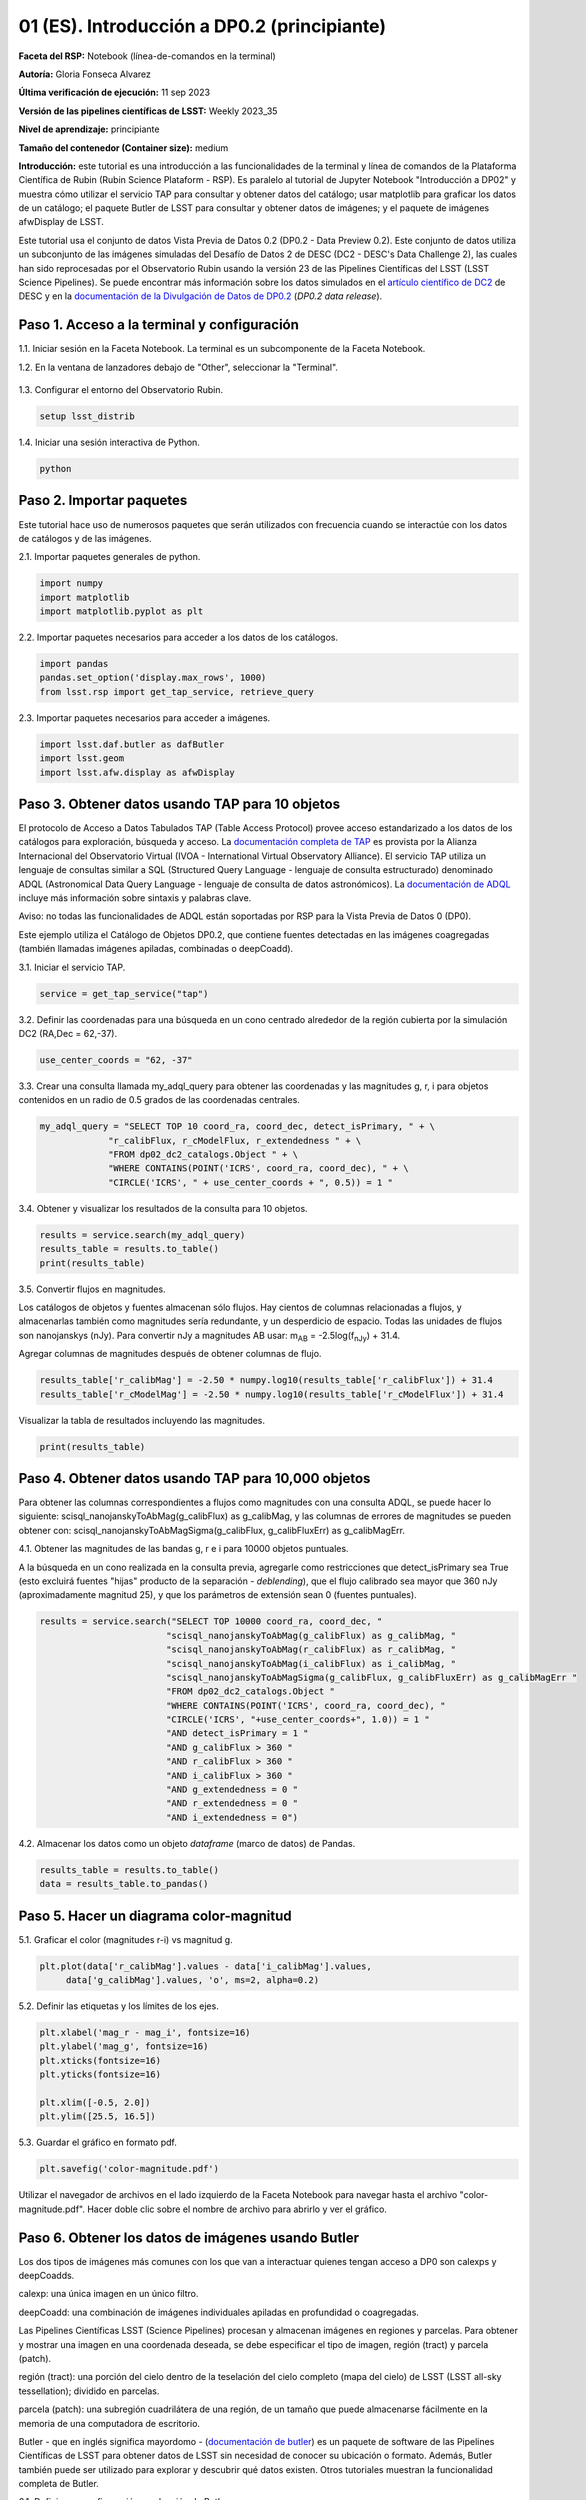 .. Revisar el README para obtener instrucciones sobre cómo contribuir.
.. Revisar la guía de estilo para mantener un enfoque consistente en la documentación.
.. Los objetos estáticos, como las figuras, deben almacenarse en el directorio _static. Revisar _static/README para obtener instrucciones sobre cómo contribuir.
.. No eliminar los comentarios que describen cada sección. Se incluyen para brindar orientación a los colaboradores.
.. No eliminar otro contenido proporcionado en las plantillas, como por ejemplo una sección. En su lugar, comentar el contenido y agregar comentarios para explicar la situación. Por ejemplo:
  - Si no se necesita una sección dentro de la plantilla, comentar el título de la sección y la referencia de la etiqueta. No eliminar el título de sección esperado, la referencia ni los comentarios relacionados proporcionados por la plantilla.
  - Si un archivo no puede incluir un título (rodeado por numerales (#)), comentar el título desde la plantilla e incluir un comentario explicando por qué se implementa esto (además de aplicar la directiva ``title``).

.. Esta es la etiqueta que se puede utilizar para hacer referencia cruzada a este archivo.
.. El formato recomendado para todas las etiquetas es "Nombre del Directorio"-"Nombre del Título" -- Los espacios deben reemplazarse por guiones.
.. _Tutorials-Examples-DP0-2-Cmndline-Beginner-ES:
.. Cada sección debe incluir una etiqueta para hacer referencia cruzada a una área específica.
.. El formato recomendado para todas las etiquetas es "Nombre del Título"-"Nombre de la Sección" -- Los espacios deben reemplazarse por guiones.
.. Para hacer referencia a una etiqueta que no está asociada con un objeto reST, como un título o una figura, se debe incluir el enlace y el título explícito utilizando la sintaxis :ref:`texto del enlace <nombre-de-la-etiqueta>`.
.. Una advertencia alertará sobre etiquetas idénticas durante el proceso de verificación de enlaces.

############################################
01 (ES). Introducción a DP0.2 (principiante)
############################################

.. Esta sección debería ofrecer una descripción breve y de alto nivel de la página.

**Faceta del RSP:** Notebook (línea-de-comandos en la terminal)

**Autoría:** Gloria Fonseca Alvarez

**Última verificación de ejecución:** 11 sep 2023

**Versión de las pipelines científicas de LSST:** Weekly 2023_35

**Nivel de aprendizaje:** principiante

**Tamaño del contenedor (Container size):** medium

**Introducción:**
este tutorial es una introducción a las funcionalidades de la terminal y línea de comandos de la Plataforma Científica de Rubin (Rubin Science Plataform - RSP).
Es paralelo al tutorial de Jupyter Notebook "Introducción a DP02" y muestra cómo utilizar el servicio TAP para consultar y obtener datos del catálogo;
usar matplotlib para graficar los datos de un catálogo; el paquete Butler de LSST para consultar y obtener datos de imágenes; y el paquete de imágenes afwDisplay de LSST.

Este tutorial usa el conjunto de datos Vista Previa de Datos 0.2 (DP0.2 - Data Preview 0.2).
Este conjunto de datos utiliza un subconjunto de las imágenes simuladas del Desafío de Datos 2 de DESC (DC2 - DESC's Data Challenge 2), las cuales han sido reprocesadas por el Observatorio Rubin usando la versión 23 de las Pipelines Científicas del LSST (LSST Science Pipelines).
Se puede encontrar más información sobre los datos simulados en el `artículo científico de DC2 <https://ui.adsabs.harvard.edu/abs/2021ApJS..253...31L/abstract>`_ de DESC y en la `documentación de la Divulgación de Datos de DP0.2 <https://dp0-2.lsst.io>`_ (*DP0.2 data release*).


.. _DP0-2-Cmndline-Beginner-ES-Step-1:

Paso 1. Acceso a la terminal y configuración
============================================

1.1. Iniciar sesión en la Faceta Notebook. La terminal es un subcomponente de la Faceta Notebook.

1.2. En la ventana de lanzadores debajo de "Other", seleccionar la "Terminal".


.. figure:: /_static/other_terminal.png
	:alt: Opciones visibles en la sección del lanzador titulada "Other" dentro de la faceta notebook.
		Las selecciones desde la izquierda son: lanzador de terminal, archivo de texto, archivo de markdown, archivo de Python y un botón de ayuda.

1.3. Configurar el entorno del Observatorio Rubin.

.. code-block::

    setup lsst_distrib

1.4. Iniciar una sesión interactiva de Python.

.. code-block::

    python


.. _DP0-2-Cmndline-Beginner-ES-Step-2:

Paso 2. Importar paquetes
=========================

Este tutorial hace uso de numerosos paquetes que serán utilizados con frecuencia cuando se interactúe con los datos de catálogos y de las imágenes.

2.1. Importar paquetes generales de python.

.. code-block::

    import numpy
    import matplotlib
    import matplotlib.pyplot as plt

2.2. Importar paquetes necesarios para acceder a los datos de los catálogos.

.. code-block::

    import pandas
    pandas.set_option('display.max_rows', 1000)
    from lsst.rsp import get_tap_service, retrieve_query

2.3. Importar paquetes necesarios para acceder a imágenes.

.. code-block::

    import lsst.daf.butler as dafButler
    import lsst.geom
    import lsst.afw.display as afwDisplay


.. _DP0-2-Cmndline-Beginner-ES-Step-3:

Paso 3. Obtener datos usando TAP para 10 objetos
================================================

El protocolo de Acceso a Datos Tabulados TAP (Table Access Protocol) provee acceso estandarizado a los datos de los catálogos para exploración, búsqueda y acceso.
La `documentación completa de TAP <https://www.ivoa.net/documents/TAP/20190927/index.html>`_ es provista por la Alianza Internacional del Observatorio Virtual (IVOA - International Virtual Observatory Alliance).
El servicio TAP utiliza un lenguaje de consultas similar a SQL (Structured Query Language - lenguaje de consulta estructurado) denominado ADQL (Astronomical Data Query Language - lenguaje de consulta de datos astronómicos).
La `documentación de ADQL <https://www.ivoa.net/documents/latest/ADQL.html>`_ incluye más información sobre sintaxis y palabras clave.

Aviso: no todas las funcionalidades de ADQL están soportadas por RSP para la Vista Previa de Datos 0 (DP0).

Este ejemplo utiliza el Catálogo de Objetos DP0.2, que contiene fuentes detectadas en las imágenes coagregadas (también llamadas imágenes apiladas, combinadas o deepCoadd).

3.1. Iniciar el servicio TAP.

.. code-block::

    service = get_tap_service("tap")

3.2. Definir las coordenadas para una búsqueda en un cono centrado alrededor de la región cubierta por la simulación DC2 (RA,Dec = 62,-37).

.. code-block::

    use_center_coords = "62, -37"

3.3. Crear una consulta llamada my_adql_query para obtener las coordenadas y las magnitudes g, r, i para objetos contenidos en un radio de 0.5 grados de las coordenadas centrales.

.. code-block::

   my_adql_query = "SELECT TOP 10 coord_ra, coord_dec, detect_isPrimary, " + \
                "r_calibFlux, r_cModelFlux, r_extendedness " + \
                "FROM dp02_dc2_catalogs.Object " + \
                "WHERE CONTAINS(POINT('ICRS', coord_ra, coord_dec), " + \
                "CIRCLE('ICRS', " + use_center_coords + ", 0.5)) = 1 "

3.4. Obtener y visualizar los resultados de la consulta para 10 objetos.

.. code-block::

    results = service.search(my_adql_query)
    results_table = results.to_table()
    print(results_table)

3.5. Convertir flujos en magnitudes.

Los catálogos de objetos y fuentes almacenan sólo flujos.
Hay cientos de columnas relacionadas a flujos, y almacenarlas también como magnitudes sería redundante, y un desperdicio de espacio.
Todas las unidades de flujos son nanojanskys (nJy).
Para convertir nJy a magnitudes AB usar: |mab| = -2.5log(|fnJy|) + 31.4.

.. |mab| replace:: m\ :sub:`AB`
.. |fnJy| replace:: f\ :sub:`nJy`

Agregar columnas de magnitudes después de obtener columnas de flujo.

.. code-block::

     results_table['r_calibMag'] = -2.50 * numpy.log10(results_table['r_calibFlux']) + 31.4
     results_table['r_cModelMag'] = -2.50 * numpy.log10(results_table['r_cModelFlux']) + 31.4

Visualizar la tabla de resultados incluyendo las magnitudes.

.. code-block::

    print(results_table)


.. _DP0-2-Cmndline-Beginner-ES-Step-4:

Paso 4. Obtener datos usando TAP para 10,000 objetos
====================================================

Para obtener las columnas correspondientes a flujos como magnitudes con una consulta ADQL, se puede hacer lo siguiente:
scisql_nanojanskyToAbMag(g_calibFlux) as g_calibMag,
y las columnas de errores de magnitudes se pueden obtener con:
scisql_nanojanskyToAbMagSigma(g_calibFlux, g_calibFluxErr) as g_calibMagErr.

4.1. Obtener las magnitudes de las bandas g, r e i para 10000 objetos puntuales.

A la búsqueda en un cono realizada en la consulta previa, agregarle como restricciones que detect_isPrimary sea True (esto excluirá fuentes "hijas" producto de la separación - *deblending*), que el flujo calibrado sea mayor que 360 nJy (aproximadamente magnitud 25), y que los parámetros de extensión sean 0 (fuentes puntuales).

.. code-block::

 results = service.search("SELECT TOP 10000 coord_ra, coord_dec, "
                         "scisql_nanojanskyToAbMag(g_calibFlux) as g_calibMag, "
                         "scisql_nanojanskyToAbMag(r_calibFlux) as r_calibMag, "
                         "scisql_nanojanskyToAbMag(i_calibFlux) as i_calibMag, "
                         "scisql_nanojanskyToAbMagSigma(g_calibFlux, g_calibFluxErr) as g_calibMagErr "
                         "FROM dp02_dc2_catalogs.Object "
                         "WHERE CONTAINS(POINT('ICRS', coord_ra, coord_dec), "
                         "CIRCLE('ICRS', "+use_center_coords+", 1.0)) = 1 "
                         "AND detect_isPrimary = 1 "
                         "AND g_calibFlux > 360 "
                         "AND r_calibFlux > 360 "
                         "AND i_calibFlux > 360 "
                         "AND g_extendedness = 0 "
                         "AND r_extendedness = 0 "
                         "AND i_extendedness = 0")

4.2. Almacenar los datos como un objeto *dataframe* (marco de datos) de Pandas.

.. code-block::

    results_table = results.to_table()
    data = results_table.to_pandas()


.. _DP0-2-Cmndline-Beginner-ES-Step-5:

Paso 5. Hacer un diagrama color-magnitud
========================================

5.1. Graficar el color (magnitudes r-i) vs magnitud g.

.. code-block::

    plt.plot(data['r_calibMag'].values - data['i_calibMag'].values,
         data['g_calibMag'].values, 'o', ms=2, alpha=0.2)

5.2. Definir las etiquetas y los límites de los ejes.

.. code-block::

    plt.xlabel('mag_r - mag_i', fontsize=16)
    plt.ylabel('mag_g', fontsize=16)
    plt.xticks(fontsize=16)
    plt.yticks(fontsize=16)

    plt.xlim([-0.5, 2.0])
    plt.ylim([25.5, 16.5])

5.3. Guardar el gráfico en formato pdf.

.. code-block::

    plt.savefig('color-magnitude.pdf')

Utilizar el navegador de archivos en el lado izquierdo de la Faceta Notebook para navegar hasta el archivo "color-magnitude.pdf".
Hacer doble clic sobre el nombre de archivo para abrirlo y ver el gráfico.

.. figure:: /_static/cl_color-magnitude.jpg
	:alt: Diagrama color-magnitud que grafica en el eje y la magnitud g y en el eje x el color magnitud r menos magnitud i
		Hay una serie de bandas verticales que representan varios colores en un amplio rango, que van desde 0.6 hasta 1.7. Esta característica es única de este conjunto de datos simulados.


.. _DP0-2-Cmndline-Beginner-ES-Step-6:

Paso 6. Obtener los datos de imágenes usando Butler
===================================================

Los dos tipos de imágenes más comunes con los que van a interactuar quienes tengan acceso a DP0 son calexps y deepCoadds.

calexp: una única imagen en un único filtro.

deepCoadd: una combinación de imágenes individuales apiladas en profundidad o coagregadas.

Las Pipelines Científicas LSST (Science Pipelines) procesan y almacenan imágenes en regiones y parcelas. Para obtener y mostrar una imagen en una coordenada deseada, se debe especificar el tipo de imagen, región (tract) y parcela (patch).

región (tract): una porción del cielo dentro de la teselación del cielo completo (mapa del cielo) de LSST (LSST all-sky tessellation); dividido en parcelas.

parcela (patch): una subregión cuadrilátera de una región, de un tamaño que puede almacenarse fácilmente en la memoria de una computadora de escritorio.

Butler - que en inglés significa mayordomo - (`documentación de butler <https://pipelines.lsst.io/modules/lsst.daf.butler/index.html>`_) es un paquete de software de las Pipelines Científicas de LSST para obtener datos de LSST sin necesidad de conocer su ubicación o formato. Además, Butler también puede ser utilizado para explorar y descubrir qué datos existen. Otros tutoriales muestran la funcionalidad completa de Butler.

6.1. Definir una configuración y colección de Butler.

.. code-block::

    butler = dafButler.Butler('dp02', collections='2.2i/runs/DP0.2')

6.2. Definir las coordenadas de un cúmulo de galaxias conocido en DC2.

.. code-block::

    my_ra_deg = 55.745834
    my_dec_deg = -32.269167

6.3. Usar lsst.geom para definir un SpherePoint (punto en la esfera) para las coordenadas del cúmulo (`documentación de lsst.geom <https://pipelines.lsst.io/modules/lsst.geom/index.html>`_).

.. code-block::

    my_spherePoint = lsst.geom.SpherePoint(my_ra_deg*lsst.geom.degrees, my_dec_deg*lsst.geom.degrees)
    print(my_spherePoint)

6.4. Obtener el mapa del cielo de DC2 (skymap) (`documentación de skymap <https://pipelines.lsst.io/modules/lsst.skymap/index.html>`_) e identificar la región y parcela (tract y patch).

.. code-block::

    skymap = butler.get('skyMap')
    tract = skymap.findTract(my_spherePoint)
    patch = tract.findPatch(my_spherePoint)

    my_tract = tract.tract_id
    my_patch = patch.getSequentialIndex()

    print('my_tract: ', my_tract)
    print('my_patch: ', my_patch)

6.5. Utilizar Butler para obtener la imagen deepCoadd en la banda i.

.. code-block::

    dataId = {'band': 'i', 'tract': my_tract, 'patch': my_patch}
    my_deepCoadd = butler.get('deepCoadd', dataId=dataId)


.. _DP0-2-Cmndline-Beginner-ES-Step-7:

Paso 7. Visualizar la imagen
============================

Los datos de imágenes recuperados con Butler se pueden visualizar de muchas formas distintas.

7.1. Visualizar la imagen usando afwDisplay (`documentación de afwDisplay <https://pipelines.lsst.io/modules/lsst.afw.display/index.html>`_).

.. code-block::

    afwDisplay.setDefaultBackend('matplotlib')

.. code-block::

    fig = plt.figure(figsize=(10, 8))
    afw_display = afwDisplay.Display(1)
    afw_display.scale('asinh', 'zscale')
    afw_display.mtv(my_deepCoadd.image)
    plt.gca().axis('on')
    plt.savefig('my_deepCoadd.pdf')

Utilizar el navegador de archivos en el lado izquierdo de la Faceta Notebook para navegar hasta el archivo "my_deepCoadd.pdf"
Hacer doble clic sobre el nombre de archivo para abrirlo y ver el gráfico.


.. figure:: /_static/cl_my-deep-Coadd.jpg
	:alt: Una captura de pantalla de una imagen astronómica de cuatro mil por cuatro mil píxeles que ha sido graficada en un Jupyter notebook.
		Una gran concentración de puntos elongados se concentra en el cuadrante inferior izquierdo sugieriendo un cúmulo de galaxias.

7.2. Visualizar la imagen usando Firefly (`documentación de Firefly <https://pipelines.lsst.io/modules/lsst.display.firefly/index.html>`_).

.. code-block::

    afwDisplay.setDefaultBackend('firefly')
    afw_display = afwDisplay.Display(frame=1)
    afw_display.mtv(my_deepCoadd)

Opcional: para una demostración de la interfaz interactiva de Firefly, revisar "03b Visualización de imágenes con Firefly" del :ref:`DP0-2-Tutorials-Notebooks`.

7.3. Al terminar, salir de python para regresar a la línea de comando normal.

.. code-block::

    exit()


